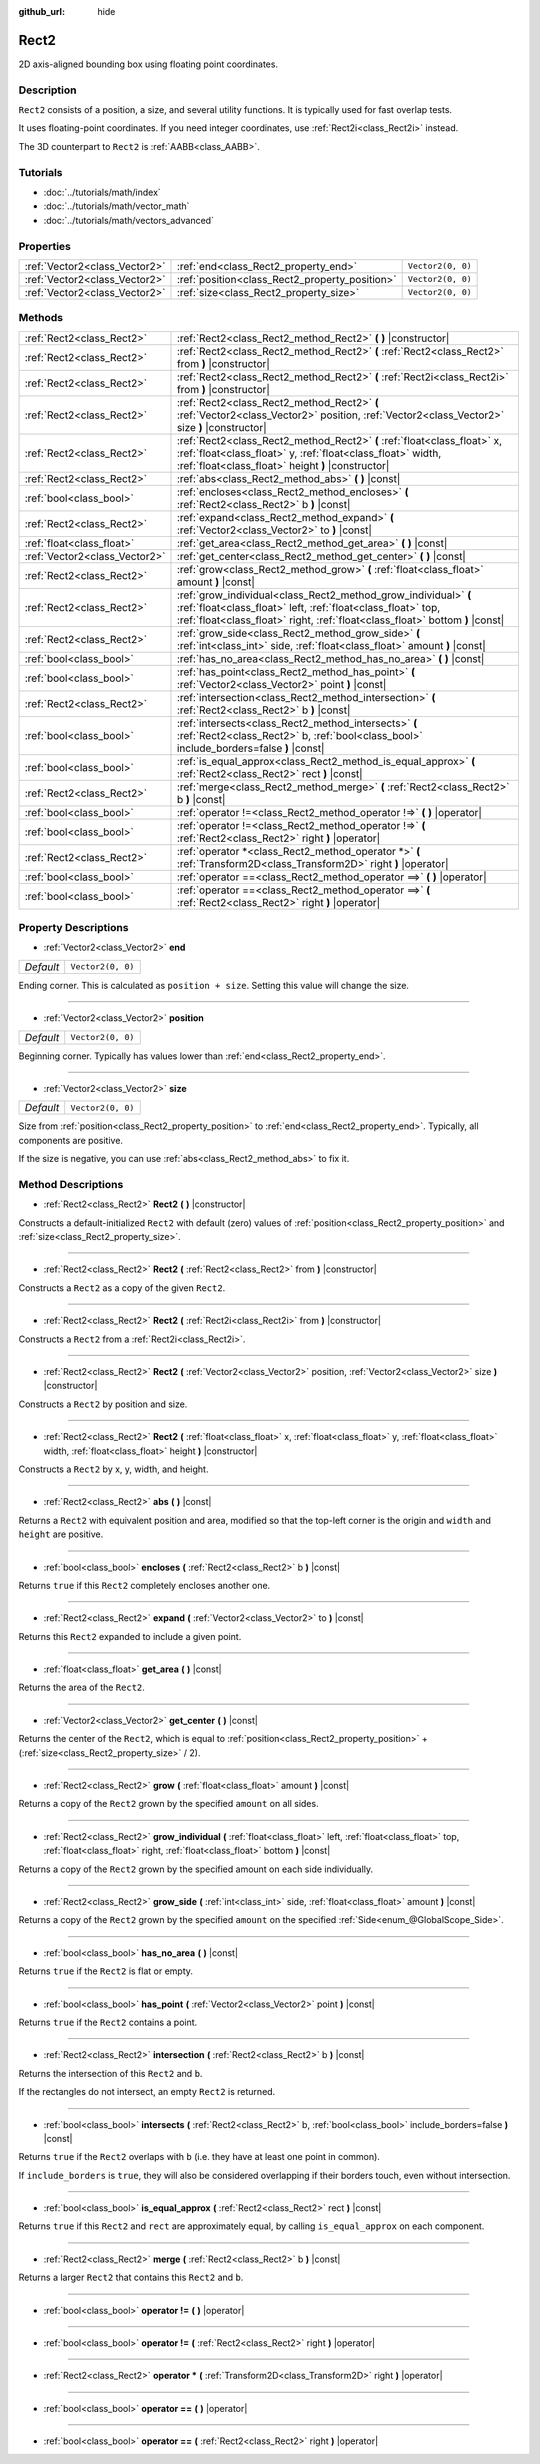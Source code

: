 :github_url: hide

.. Generated automatically by doc/tools/makerst.py in Godot's source tree.
.. DO NOT EDIT THIS FILE, but the Rect2.xml source instead.
.. The source is found in doc/classes or modules/<name>/doc_classes.

.. _class_Rect2:

Rect2
=====

2D axis-aligned bounding box using floating point coordinates.

Description
-----------

``Rect2`` consists of a position, a size, and several utility functions. It is typically used for fast overlap tests.

It uses floating-point coordinates. If you need integer coordinates, use :ref:`Rect2i<class_Rect2i>` instead.

The 3D counterpart to ``Rect2`` is :ref:`AABB<class_AABB>`.

Tutorials
---------

- :doc:`../tutorials/math/index`

- :doc:`../tutorials/math/vector_math`

- :doc:`../tutorials/math/vectors_advanced`

Properties
----------

+-------------------------------+------------------------------------------------+-------------------+
| :ref:`Vector2<class_Vector2>` | :ref:`end<class_Rect2_property_end>`           | ``Vector2(0, 0)`` |
+-------------------------------+------------------------------------------------+-------------------+
| :ref:`Vector2<class_Vector2>` | :ref:`position<class_Rect2_property_position>` | ``Vector2(0, 0)`` |
+-------------------------------+------------------------------------------------+-------------------+
| :ref:`Vector2<class_Vector2>` | :ref:`size<class_Rect2_property_size>`         | ``Vector2(0, 0)`` |
+-------------------------------+------------------------------------------------+-------------------+

Methods
-------

+-------------------------------+-----------------------------------------------------------------------------------------------------------------------------------------------------------------------------------------------------------------+
| :ref:`Rect2<class_Rect2>`     | :ref:`Rect2<class_Rect2_method_Rect2>` **(** **)** |constructor|                                                                                                                                                |
+-------------------------------+-----------------------------------------------------------------------------------------------------------------------------------------------------------------------------------------------------------------+
| :ref:`Rect2<class_Rect2>`     | :ref:`Rect2<class_Rect2_method_Rect2>` **(** :ref:`Rect2<class_Rect2>` from **)** |constructor|                                                                                                                 |
+-------------------------------+-----------------------------------------------------------------------------------------------------------------------------------------------------------------------------------------------------------------+
| :ref:`Rect2<class_Rect2>`     | :ref:`Rect2<class_Rect2_method_Rect2>` **(** :ref:`Rect2i<class_Rect2i>` from **)** |constructor|                                                                                                               |
+-------------------------------+-----------------------------------------------------------------------------------------------------------------------------------------------------------------------------------------------------------------+
| :ref:`Rect2<class_Rect2>`     | :ref:`Rect2<class_Rect2_method_Rect2>` **(** :ref:`Vector2<class_Vector2>` position, :ref:`Vector2<class_Vector2>` size **)** |constructor|                                                                     |
+-------------------------------+-----------------------------------------------------------------------------------------------------------------------------------------------------------------------------------------------------------------+
| :ref:`Rect2<class_Rect2>`     | :ref:`Rect2<class_Rect2_method_Rect2>` **(** :ref:`float<class_float>` x, :ref:`float<class_float>` y, :ref:`float<class_float>` width, :ref:`float<class_float>` height **)** |constructor|                    |
+-------------------------------+-----------------------------------------------------------------------------------------------------------------------------------------------------------------------------------------------------------------+
| :ref:`Rect2<class_Rect2>`     | :ref:`abs<class_Rect2_method_abs>` **(** **)** |const|                                                                                                                                                          |
+-------------------------------+-----------------------------------------------------------------------------------------------------------------------------------------------------------------------------------------------------------------+
| :ref:`bool<class_bool>`       | :ref:`encloses<class_Rect2_method_encloses>` **(** :ref:`Rect2<class_Rect2>` b **)** |const|                                                                                                                    |
+-------------------------------+-----------------------------------------------------------------------------------------------------------------------------------------------------------------------------------------------------------------+
| :ref:`Rect2<class_Rect2>`     | :ref:`expand<class_Rect2_method_expand>` **(** :ref:`Vector2<class_Vector2>` to **)** |const|                                                                                                                   |
+-------------------------------+-----------------------------------------------------------------------------------------------------------------------------------------------------------------------------------------------------------------+
| :ref:`float<class_float>`     | :ref:`get_area<class_Rect2_method_get_area>` **(** **)** |const|                                                                                                                                                |
+-------------------------------+-----------------------------------------------------------------------------------------------------------------------------------------------------------------------------------------------------------------+
| :ref:`Vector2<class_Vector2>` | :ref:`get_center<class_Rect2_method_get_center>` **(** **)** |const|                                                                                                                                            |
+-------------------------------+-----------------------------------------------------------------------------------------------------------------------------------------------------------------------------------------------------------------+
| :ref:`Rect2<class_Rect2>`     | :ref:`grow<class_Rect2_method_grow>` **(** :ref:`float<class_float>` amount **)** |const|                                                                                                                       |
+-------------------------------+-----------------------------------------------------------------------------------------------------------------------------------------------------------------------------------------------------------------+
| :ref:`Rect2<class_Rect2>`     | :ref:`grow_individual<class_Rect2_method_grow_individual>` **(** :ref:`float<class_float>` left, :ref:`float<class_float>` top, :ref:`float<class_float>` right, :ref:`float<class_float>` bottom **)** |const| |
+-------------------------------+-----------------------------------------------------------------------------------------------------------------------------------------------------------------------------------------------------------------+
| :ref:`Rect2<class_Rect2>`     | :ref:`grow_side<class_Rect2_method_grow_side>` **(** :ref:`int<class_int>` side, :ref:`float<class_float>` amount **)** |const|                                                                                 |
+-------------------------------+-----------------------------------------------------------------------------------------------------------------------------------------------------------------------------------------------------------------+
| :ref:`bool<class_bool>`       | :ref:`has_no_area<class_Rect2_method_has_no_area>` **(** **)** |const|                                                                                                                                          |
+-------------------------------+-----------------------------------------------------------------------------------------------------------------------------------------------------------------------------------------------------------------+
| :ref:`bool<class_bool>`       | :ref:`has_point<class_Rect2_method_has_point>` **(** :ref:`Vector2<class_Vector2>` point **)** |const|                                                                                                          |
+-------------------------------+-----------------------------------------------------------------------------------------------------------------------------------------------------------------------------------------------------------------+
| :ref:`Rect2<class_Rect2>`     | :ref:`intersection<class_Rect2_method_intersection>` **(** :ref:`Rect2<class_Rect2>` b **)** |const|                                                                                                            |
+-------------------------------+-----------------------------------------------------------------------------------------------------------------------------------------------------------------------------------------------------------------+
| :ref:`bool<class_bool>`       | :ref:`intersects<class_Rect2_method_intersects>` **(** :ref:`Rect2<class_Rect2>` b, :ref:`bool<class_bool>` include_borders=false **)** |const|                                                                 |
+-------------------------------+-----------------------------------------------------------------------------------------------------------------------------------------------------------------------------------------------------------------+
| :ref:`bool<class_bool>`       | :ref:`is_equal_approx<class_Rect2_method_is_equal_approx>` **(** :ref:`Rect2<class_Rect2>` rect **)** |const|                                                                                                   |
+-------------------------------+-----------------------------------------------------------------------------------------------------------------------------------------------------------------------------------------------------------------+
| :ref:`Rect2<class_Rect2>`     | :ref:`merge<class_Rect2_method_merge>` **(** :ref:`Rect2<class_Rect2>` b **)** |const|                                                                                                                          |
+-------------------------------+-----------------------------------------------------------------------------------------------------------------------------------------------------------------------------------------------------------------+
| :ref:`bool<class_bool>`       | :ref:`operator !=<class_Rect2_method_operator !=>` **(** **)** |operator|                                                                                                                                       |
+-------------------------------+-----------------------------------------------------------------------------------------------------------------------------------------------------------------------------------------------------------------+
| :ref:`bool<class_bool>`       | :ref:`operator !=<class_Rect2_method_operator !=>` **(** :ref:`Rect2<class_Rect2>` right **)** |operator|                                                                                                       |
+-------------------------------+-----------------------------------------------------------------------------------------------------------------------------------------------------------------------------------------------------------------+
| :ref:`Rect2<class_Rect2>`     | :ref:`operator *<class_Rect2_method_operator *>` **(** :ref:`Transform2D<class_Transform2D>` right **)** |operator|                                                                                             |
+-------------------------------+-----------------------------------------------------------------------------------------------------------------------------------------------------------------------------------------------------------------+
| :ref:`bool<class_bool>`       | :ref:`operator ==<class_Rect2_method_operator ==>` **(** **)** |operator|                                                                                                                                       |
+-------------------------------+-----------------------------------------------------------------------------------------------------------------------------------------------------------------------------------------------------------------+
| :ref:`bool<class_bool>`       | :ref:`operator ==<class_Rect2_method_operator ==>` **(** :ref:`Rect2<class_Rect2>` right **)** |operator|                                                                                                       |
+-------------------------------+-----------------------------------------------------------------------------------------------------------------------------------------------------------------------------------------------------------------+

Property Descriptions
---------------------

.. _class_Rect2_property_end:

- :ref:`Vector2<class_Vector2>` **end**

+-----------+-------------------+
| *Default* | ``Vector2(0, 0)`` |
+-----------+-------------------+

Ending corner. This is calculated as ``position + size``. Setting this value will change the size.

----

.. _class_Rect2_property_position:

- :ref:`Vector2<class_Vector2>` **position**

+-----------+-------------------+
| *Default* | ``Vector2(0, 0)`` |
+-----------+-------------------+

Beginning corner. Typically has values lower than :ref:`end<class_Rect2_property_end>`.

----

.. _class_Rect2_property_size:

- :ref:`Vector2<class_Vector2>` **size**

+-----------+-------------------+
| *Default* | ``Vector2(0, 0)`` |
+-----------+-------------------+

Size from :ref:`position<class_Rect2_property_position>` to :ref:`end<class_Rect2_property_end>`. Typically, all components are positive.

If the size is negative, you can use :ref:`abs<class_Rect2_method_abs>` to fix it.

Method Descriptions
-------------------

.. _class_Rect2_method_Rect2:

- :ref:`Rect2<class_Rect2>` **Rect2** **(** **)** |constructor|

Constructs a default-initialized ``Rect2`` with default (zero) values of :ref:`position<class_Rect2_property_position>` and :ref:`size<class_Rect2_property_size>`.

----

- :ref:`Rect2<class_Rect2>` **Rect2** **(** :ref:`Rect2<class_Rect2>` from **)** |constructor|

Constructs a ``Rect2`` as a copy of the given ``Rect2``.

----

- :ref:`Rect2<class_Rect2>` **Rect2** **(** :ref:`Rect2i<class_Rect2i>` from **)** |constructor|

Constructs a ``Rect2`` from a :ref:`Rect2i<class_Rect2i>`.

----

- :ref:`Rect2<class_Rect2>` **Rect2** **(** :ref:`Vector2<class_Vector2>` position, :ref:`Vector2<class_Vector2>` size **)** |constructor|

Constructs a ``Rect2`` by position and size.

----

- :ref:`Rect2<class_Rect2>` **Rect2** **(** :ref:`float<class_float>` x, :ref:`float<class_float>` y, :ref:`float<class_float>` width, :ref:`float<class_float>` height **)** |constructor|

Constructs a ``Rect2`` by x, y, width, and height.

----

.. _class_Rect2_method_abs:

- :ref:`Rect2<class_Rect2>` **abs** **(** **)** |const|

Returns a ``Rect2`` with equivalent position and area, modified so that the top-left corner is the origin and ``width`` and ``height`` are positive.

----

.. _class_Rect2_method_encloses:

- :ref:`bool<class_bool>` **encloses** **(** :ref:`Rect2<class_Rect2>` b **)** |const|

Returns ``true`` if this ``Rect2`` completely encloses another one.

----

.. _class_Rect2_method_expand:

- :ref:`Rect2<class_Rect2>` **expand** **(** :ref:`Vector2<class_Vector2>` to **)** |const|

Returns this ``Rect2`` expanded to include a given point.

----

.. _class_Rect2_method_get_area:

- :ref:`float<class_float>` **get_area** **(** **)** |const|

Returns the area of the ``Rect2``.

----

.. _class_Rect2_method_get_center:

- :ref:`Vector2<class_Vector2>` **get_center** **(** **)** |const|

Returns the center of the ``Rect2``, which is equal to :ref:`position<class_Rect2_property_position>` + (:ref:`size<class_Rect2_property_size>` / 2).

----

.. _class_Rect2_method_grow:

- :ref:`Rect2<class_Rect2>` **grow** **(** :ref:`float<class_float>` amount **)** |const|

Returns a copy of the ``Rect2`` grown by the specified ``amount`` on all sides.

----

.. _class_Rect2_method_grow_individual:

- :ref:`Rect2<class_Rect2>` **grow_individual** **(** :ref:`float<class_float>` left, :ref:`float<class_float>` top, :ref:`float<class_float>` right, :ref:`float<class_float>` bottom **)** |const|

Returns a copy of the ``Rect2`` grown by the specified amount on each side individually.

----

.. _class_Rect2_method_grow_side:

- :ref:`Rect2<class_Rect2>` **grow_side** **(** :ref:`int<class_int>` side, :ref:`float<class_float>` amount **)** |const|

Returns a copy of the ``Rect2`` grown by the specified ``amount`` on the specified :ref:`Side<enum_@GlobalScope_Side>`.

----

.. _class_Rect2_method_has_no_area:

- :ref:`bool<class_bool>` **has_no_area** **(** **)** |const|

Returns ``true`` if the ``Rect2`` is flat or empty.

----

.. _class_Rect2_method_has_point:

- :ref:`bool<class_bool>` **has_point** **(** :ref:`Vector2<class_Vector2>` point **)** |const|

Returns ``true`` if the ``Rect2`` contains a point.

----

.. _class_Rect2_method_intersection:

- :ref:`Rect2<class_Rect2>` **intersection** **(** :ref:`Rect2<class_Rect2>` b **)** |const|

Returns the intersection of this ``Rect2`` and ``b``.

If the rectangles do not intersect, an empty ``Rect2`` is returned.

----

.. _class_Rect2_method_intersects:

- :ref:`bool<class_bool>` **intersects** **(** :ref:`Rect2<class_Rect2>` b, :ref:`bool<class_bool>` include_borders=false **)** |const|

Returns ``true`` if the ``Rect2`` overlaps with ``b`` (i.e. they have at least one point in common).

If ``include_borders`` is ``true``, they will also be considered overlapping if their borders touch, even without intersection.

----

.. _class_Rect2_method_is_equal_approx:

- :ref:`bool<class_bool>` **is_equal_approx** **(** :ref:`Rect2<class_Rect2>` rect **)** |const|

Returns ``true`` if this ``Rect2`` and ``rect`` are approximately equal, by calling ``is_equal_approx`` on each component.

----

.. _class_Rect2_method_merge:

- :ref:`Rect2<class_Rect2>` **merge** **(** :ref:`Rect2<class_Rect2>` b **)** |const|

Returns a larger ``Rect2`` that contains this ``Rect2`` and ``b``.

----

.. _class_Rect2_method_operator !=:

- :ref:`bool<class_bool>` **operator !=** **(** **)** |operator|

----

- :ref:`bool<class_bool>` **operator !=** **(** :ref:`Rect2<class_Rect2>` right **)** |operator|

----

.. _class_Rect2_method_operator *:

- :ref:`Rect2<class_Rect2>` **operator *** **(** :ref:`Transform2D<class_Transform2D>` right **)** |operator|

----

.. _class_Rect2_method_operator ==:

- :ref:`bool<class_bool>` **operator ==** **(** **)** |operator|

----

- :ref:`bool<class_bool>` **operator ==** **(** :ref:`Rect2<class_Rect2>` right **)** |operator|

.. |virtual| replace:: :abbr:`virtual (This method should typically be overridden by the user to have any effect.)`
.. |const| replace:: :abbr:`const (This method has no side effects. It doesn't modify any of the instance's member variables.)`
.. |vararg| replace:: :abbr:`vararg (This method accepts any number of arguments after the ones described here.)`
.. |constructor| replace:: :abbr:`constructor (This method is used to construct a type.)`
.. |operator| replace:: :abbr:`operator (This method describes a valid operator to use with this type as left-hand operand.)`
